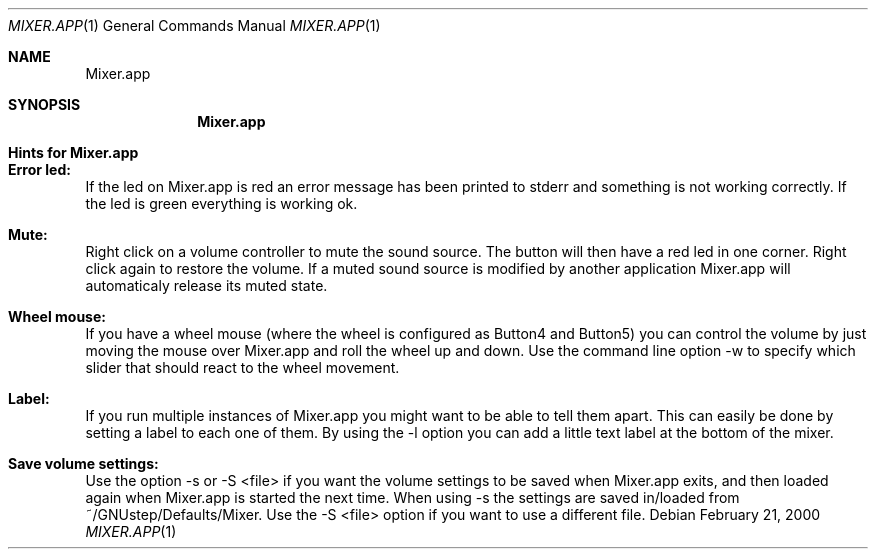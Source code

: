 .\" $OpenBSD$
.Dd February 21, 2000
.Dt MIXER.APP 1
.Os
.Sh NAME
.Nm Mixer.app
.Sh SYNOPSIS
.Nm Mixer.app
.Sh Hints for Mixer.app

.Sh Error led:
If the led on Mixer.app is red an error message has
been printed to stderr and something is not working
correctly. If the led is green everything is working ok.

.Sh Mute:
Right click on a volume controller to mute the sound
source. The button will then have a red led in one corner.
Right click again to restore the volume. If a muted sound
source is modified by another application Mixer.app will
automaticaly release its muted state.

.Sh Wheel mouse:
If you have a wheel mouse (where the wheel is configured as
Button4 and Button5) you can control the volume by just moving
the mouse over Mixer.app and roll the wheel up and down. Use
the command line option -w to specify which slider that should
react to the wheel movement.

.Sh Label:
If you run multiple instances of Mixer.app you might want
to be able to tell them apart. This can easily be done
by setting a label to each one of them. By using the -l
option you can add a little text label at the bottom of
the mixer.

.Sh Save volume settings:
Use the option -s or -S <file> if you want the volume
settings to be saved when Mixer.app exits, and then
loaded again when Mixer.app is started the next time.
When using -s the settings are saved in/loaded from
~/GNUstep/Defaults/Mixer. Use the -S <file> option
if you want to use a different file.
